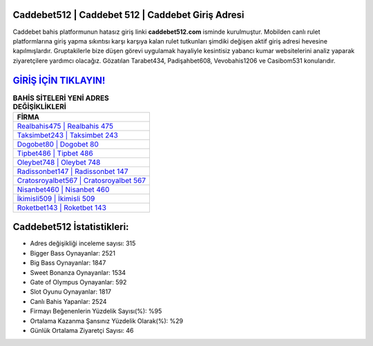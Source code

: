 ﻿Caddebet512 | Caddebet 512 | Caddebet Giriş Adresi
===================================

.. image:: images/caddebet-giris.jpg
   :width: 600
   
Caddebet bahis platformunun hatasız giriş linki **caddebet512.com** isminde kurulmuştur. Mobilden canlı rulet platformlarına giriş yapma sıkıntısı karşı karşıya kalan rulet tutkunları şimdiki değişen aktif giriş adresi hevesine kapılmışlardır. Gruptakilerle bize düşen görevi uygulamak hayaliyle kesintisiz yabancı kumar websitelerini analiz yaparak ziyaretçilere yardımcı olacağız. Gözatılan Tarabet434, Padişahbet608, Vevobahis1206 ve Casibom531 konularıdır.

`GİRİŞ İÇİN TIKLAYIN! <https://cutt.ly/QwVVg2Vk>`_
==============

.. list-table:: **BAHİS SİTELERİ YENİ ADRES DEĞİŞİKLİKLERİ**
   :widths: 100
   :header-rows: 1

   * - FİRMA
   * - `Realbahis475 | Realbahis 475 <realbahis475-realbahis-475-realbahis-giris-adresi.html>`_
   * - `Taksimbet243 | Taksimbet 243 <taksimbet243-taksimbet-243-taksimbet-giris-adresi.html>`_
   * - `Dogobet80 | Dogobet 80 <dogobet80-dogobet-80-dogobet-giris-adresi.html>`_	 
   * - `Tipbet486 | Tipbet 486 <tipbet486-tipbet-486-tipbet-giris-adresi.html>`_	 
   * - `Oleybet748 | Oleybet 748 <oleybet748-oleybet-748-oleybet-giris-adresi.html>`_ 
   * - `Radissonbet147 | Radissonbet 147 <radissonbet147-radissonbet-147-radissonbet-giris-adresi.html>`_
   * - `Cratosroyalbet567 | Cratosroyalbet 567 <cratosroyalbet567-cratosroyalbet-567-cratosroyalbet-giris-adresi.html>`_	 
   * - `Nisanbet460 | Nisanbet 460 <nisanbet460-nisanbet-460-nisanbet-giris-adresi.html>`_
   * - `İkimisli509 | İkimisli 509 <ikimisli509-ikimisli-509-ikimisli-giris-adresi.html>`_
   * - `Roketbet143 | Roketbet 143 <roketbet143-roketbet-143-roketbet-giris-adresi.html>`_
	 
Caddebet512 İstatistikleri:
===================================	 
* Adres değişikliği inceleme sayısı: 315
* Bigger Bass Oynayanlar: 2521
* Big Bass Oynayanlar: 1847
* Sweet Bonanza Oynayanlar: 1534
* Gate of Olympus Oynayanlar: 592
* Slot Oyunu Oynayanlar: 1817
* Canlı Bahis Yapanlar: 2524
* Firmayı Beğenenlerin Yüzdelik Sayısı(%): %95
* Ortalama Kazanma Şansınız Yüzdelik Olarak(%): %29
* Günlük Ortalama Ziyaretçi Sayısı: 46
